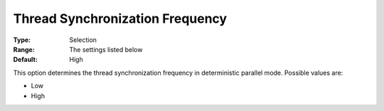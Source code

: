 .. _ODH-CPLEX_Parallel_-_Thread_Sync_Freq:


Thread Synchronization Frequency
================================



:Type:	Selection	
:Range:	The settings listed below	
:Default:	High	



This option determines the thread synchronization frequency in deterministic parallel mode. Possible values are:



*	Low
*	High






